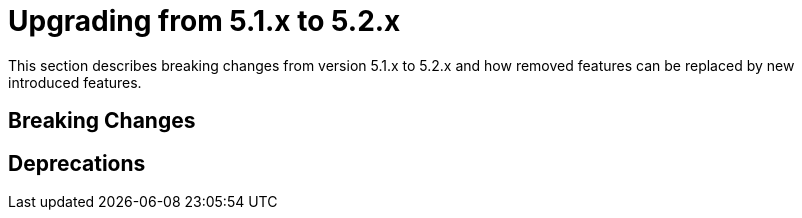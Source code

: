 [[elasticsearch-migration-guide-5.1-5.2]]
= Upgrading from 5.1.x to 5.2.x

This section describes breaking changes from version 5.1.x to 5.2.x and how removed features can be replaced by new introduced features.

[[elasticsearch-migration-guide-5.1-5.2.breaking-changes]]
== Breaking Changes


[[elasticsearch-migration-guide-5.1-5.2.deprecations]]
== Deprecations
